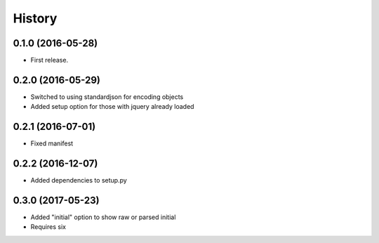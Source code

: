 .. :changelog:

History
-------

0.1.0 (2016-05-28)
++++++++++++++++++

* First release.

0.2.0 (2016-05-29)
++++++++++++++++++

* Switched to using standardjson for encoding objects
* Added setup option for those with jquery already loaded

0.2.1 (2016-07-01)
++++++++++++++++++

* Fixed manifest

0.2.2 (2016-12-07)
++++++++++++++++++

* Added dependencies to setup.py

0.3.0 (2017-05-23)
++++++++++++++++++

* Added "initial" option to show raw or parsed initial
* Requires six

